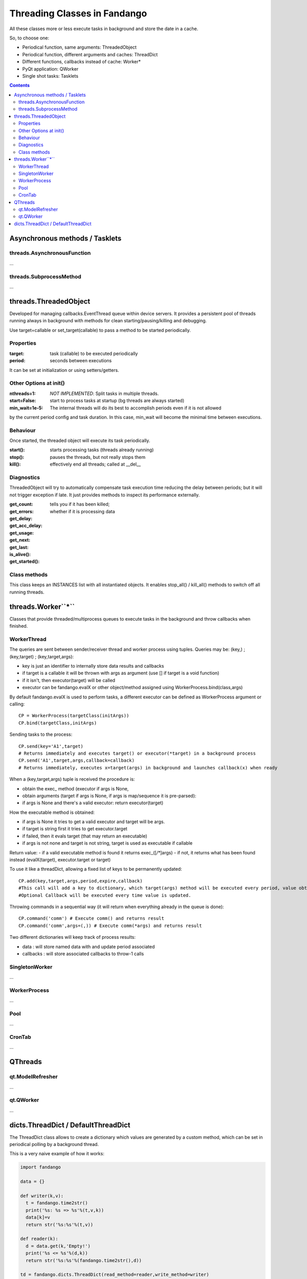 =============================
Threading Classes in Fandango
=============================

All these classes more or less execute tasks in background and store the date in a cache.

So, to choose one: 

- Periodical function, same arguments: ThreadedObject
- Periodical function, different arguments and caches: ThreadDict
- Different functions, callbacks instead of cache: Worker*
- PyQt application: QWorker
- Single shot tasks: Tasklets


.. contents::

Asynchronous methods / Tasklets
===============================

threads.AsynchronousFunction
----------------------------

...

threads.SubprocessMethod
------------------------

...


threads.ThreadedObject
======================

Developed for managing callbacks.EventThread queue within device servers. It provides
a persistent pool of threads running always in background with methods for clean
starting/pausing/killing and debugging.

Use target=callable or set_target(callable) to pass a method to be started periodically.

Properties
----------------------------

:target: task (callable) to be executed periodically
:period: seconds between executions

It can be set at initialization or using setters/getters.

Other Options at init()
-----------------------

:nthreads=1: *NOT IMPLEMENTED*: Split tasks in multiple threads.
:start=False: start to process tasks at startup (bg threads are always started)
:min_wait=1e-5: The internal threads will do its best to accomplish periods even if it is not allowed
by the current period config and task duration. In this case, min_wait will become the minimal 
time between executions.

Behaviour
---------

Once started, the threaded object will execute its task periodically. 

:start(): starts processing tasks (threads already running)
:stop(): pauses the threads, but not really stops them
:kill(): effectively end all threads; called at __del__


Diagnostics 
-----------

ThreadedObject will try to automatically compensate task execution time reducing
the delay between periods; but it will not trigger exception if late. It just provides
methods to inspect its performance externally.

:get_count:
:get_errors:
:get_delay:
:get_acc_delay:
:get_usage:
:get_next:
:get_last:
:is_alive(): tells you if it has been killed; 
:get_started(): whether if it is processing data

Class methods
-------------

This class keeps an INSTANCES list with all instantiated objects. 
It enables stop_all() / kill_all() methods to switch off all running threads.

threads.Worker``*``
===================

Classes that provide threaded/multiprocess queues to execute tasks in the background and throw callbacks when finished.

WorkerThread
------------

The queries are sent between sender/receiver thread and worker process using tuples.
Queries may be: (key,) ; (key,target) ; (key,target,args):

- key is just an identifier to internally store data results and callbacks
- if target is a callable it will be thrown with args as argument (use [] if target is a void function)
- if it isn't, then executor(target) will be called
- executor can be fandango.evalX or other object/method assigned using WorkerProcess.bind(class,args)

By default fandango.evalX is used to perform tasks, a different executor can be defined as WorkerProcess argument or calling::

  CP = WorkerProcess(targetClass(initArgs))
  CP.bind(targetClass,initArgs)

Sending tasks to the process::

  CP.send(key='A1',target) 
  # Returns immediately and executes target() or executor(*target) in a background process
  CP.send('A1',target,args,callback=callback) 
  # Returns immediately, executes x=target(args) in background and launches callback(x) when ready
  
When a (key,target,args) tuple is received the procedure is:

* obtain the exec_ method (executor if args is None, 
* obtain arguments (target if args is None, if args is map/sequence it is pre-parsed):
* if args is None and there's a valid executor: return executor(target)

How the executable method is obtained:

- if args is None it tries to get a valid executor and target will be args.
- if target is string first it tries to get executor.target
- if failed, then it evals target (that may return an executable)
- if args is not none and target is not string, target is used as executable if callable
Return value:
- if a valid executable method is found it returns exec_([*/**]args)
- if not, it returns what has been found instead (evalX(target), executor.target or target)

To use it like a threadDict, allowing a fixed list of keys to be permanently updated::

  CP.add(key,target,args,period,expire,callback)
  #This call will add a key to dictionary, which target(args) method will be executed every period, value obtained will expire after X seconds.
  #Optional Callback will be executed every time value is updated.

Throwing commands in a sequential way (it will return when everything already in the queue is done)::

  CP.command('comm') # Execute comm() and returns result
  CP.command('comm',args=(,)) # Execute comm(*args) and returns result

Two different dictionaries will keep track of process results:

- data : will store named data with and update period associated
- callbacks : will store associated callbacks to throw-1 calls  

SingletonWorker
---------------

...

WorkerProcess
-------------

...

Pool
----

...

CronTab
-------

...

QThreads
========

qt.ModelRefresher
-----------------

...

qt.QWorker
----------

...

dicts.ThreadDict / DefaultThreadDict
====================================

The ThreadDict class allows to create a dictionary which values are generated by a custom method,
which can be set in periodical polling by a background thread.

This is a very naive example of how it works:

.. code::

  import fandango

  data = {}

  def writer(k,v):
    t = fandango.time2str()
    print('%s: %s => %s'%(t,v,k))
    data[k]=v
    return str('%s:%s'%(t,v))

  def reader(k):
    d = data.get(k,'Empty!')
    print('%s <= %s'%(d,k))
    return str('%s:%s'%(fandango.time2str(),d))

  td = fandango.dicts.ThreadDict(read_method=reader,write_method=writer)
  td.start()

  td = fandango.dicts.ThreadDict(read_method=reader,write_method=writer)
  td.start()

    In ThreadDict.start(), keys are: []
    In ThreadDict.run()
    ThreadDict started!

  td['test']
    KeyError: 'test'

  td.append('test',period=3.)

    Empty! <= test
    Empty! <= test
    Empty! <= test

  ['test'] = 10

    2016-11-21 15:48:37: 10 => test

    10 <= test
    10 <= test

  td['test10']

    Out[24]: '2016-11-21 15:48:44:10'
